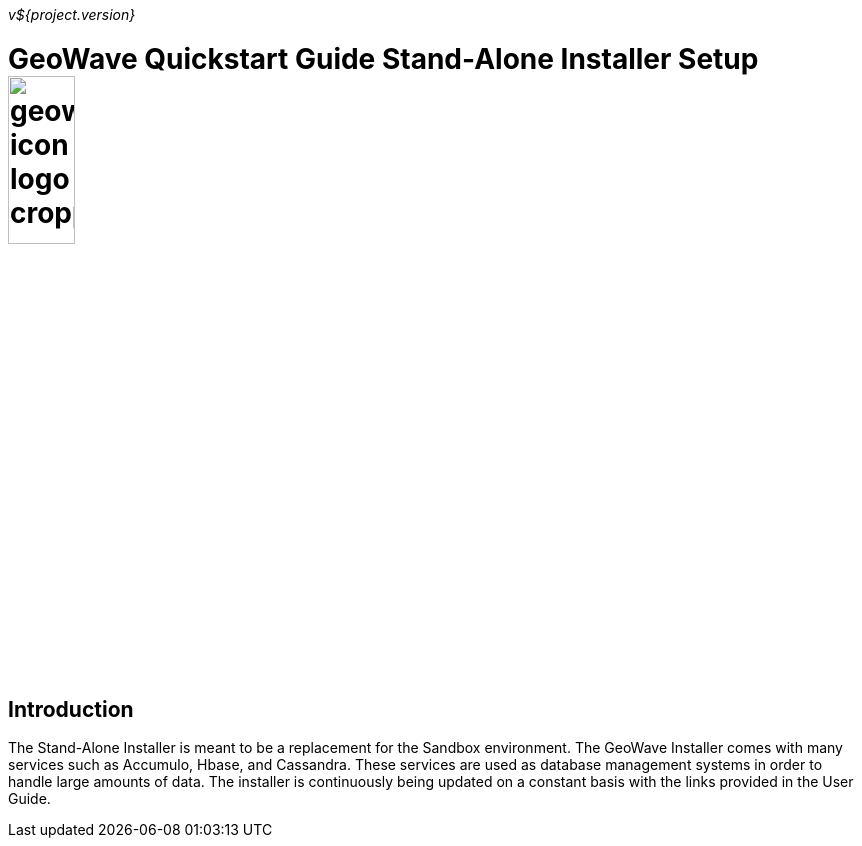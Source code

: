 
<<<

_v${project.version}_

= GeoWave Quickstart Guide Stand-Alone Installer Setup image:geowave-icon-logo-cropped.png[width="28%"]

== Introduction

The Stand-Alone Installer is meant to be a replacement for the Sandbox environment. The GeoWave Installer comes with many services such as Accumulo, Hbase, and Cassandra. These services are used as database management systems in order to handle large amounts of data. The installer is continuously being updated on a constant basis with the links provided in the User Guide.

